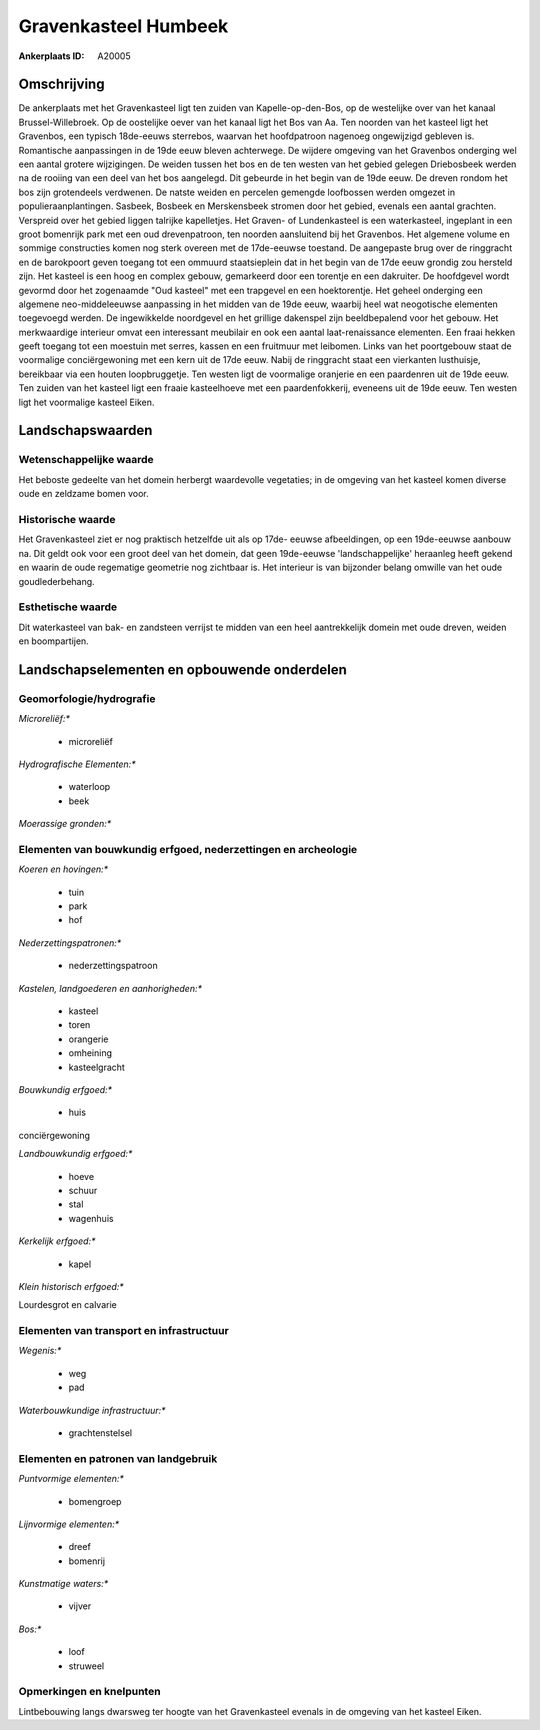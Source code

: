 Gravenkasteel Humbeek
=====================

:Ankerplaats ID: A20005




Omschrijving
------------

De ankerplaats met het Gravenkasteel ligt ten zuiden van
Kapelle-op-den-Bos, op de westelijke over van het kanaal
Brussel-Willebroek. Op de oostelijke oever van het kanaal ligt het Bos
van Aa. Ten noorden van het kasteel ligt het Gravenbos, een typisch
18de-eeuws sterrebos, waarvan het hoofdpatroon nagenoeg ongewijzigd
gebleven is. Romantische aanpassingen in de 19de eeuw bleven achterwege.
De wijdere omgeving van het Gravenbos onderging wel een aantal grotere
wijzigingen. De weiden tussen het bos en de ten westen van het gebied
gelegen Driebosbeek werden na de rooiing van een deel van het bos
aangelegd. Dit gebeurde in het begin van de 19de eeuw. De dreven rondom
het bos zijn grotendeels verdwenen. De natste weiden en percelen
gemengde loofbossen werden omgezet in populieraanplantingen. Sasbeek,
Bosbeek en Merskensbeek stromen door het gebied, evenals een aantal
grachten. Verspreid over het gebied liggen talrijke kapelletjes. Het
Graven- of Lundenkasteel is een waterkasteel, ingeplant in een groot
bomenrijk park met een oud drevenpatroon, ten noorden aansluitend bij
het Gravenbos. Het algemene volume en sommige constructies komen nog
sterk overeen met de 17de-eeuwse toestand. De aangepaste brug over de
ringgracht en de barokpoort geven toegang tot een ommuurd staatsieplein
dat in het begin van de 17de eeuw grondig zou hersteld zijn. Het kasteel
is een hoog en complex gebouw, gemarkeerd door een torentje en een
dakruiter. De hoofdgevel wordt gevormd door het zogenaamde "Oud kasteel"
met een trapgevel en een hoektorentje. Het geheel onderging een algemene
neo-middeleeuwse aanpassing in het midden van de 19de eeuw, waarbij heel
wat neogotische elementen toegevoegd werden. De ingewikkelde noordgevel
en het grillige dakenspel zijn beeldbepalend voor het gebouw. Het
merkwaardige interieur omvat een interessant meubilair en ook een aantal
laat-renaissance elementen. Een fraai hekken geeft toegang tot een
moestuin met serres, kassen en een fruitmuur met leibomen. Links van het
poortgebouw staat de voormalige conciërgewoning met een kern uit de 17de
eeuw. Nabij de ringgracht staat een vierkanten lusthuisje, bereikbaar
via een houten loopbruggetje. Ten westen ligt de voormalige oranjerie en
een paardenren uit de 19de eeuw. Ten zuiden van het kasteel ligt een
fraaie kasteelhoeve met een paardenfokkerij, eveneens uit de 19de eeuw.
Ten westen ligt het voormalige kasteel Eiken.




Landschapswaarden
-----------------


Wetenschappelijke waarde
~~~~~~~~~~~~~~~~~~~~~~~~


Het beboste gedeelte van het domein herbergt waardevolle vegetaties;
in de omgeving van het kasteel komen diverse oude en zeldzame bomen
voor.

Historische waarde
~~~~~~~~~~~~~~~~~~


Het Gravenkasteel ziet er nog praktisch hetzelfde uit als op 17de-
eeuwse afbeeldingen, op een 19de-eeuwse aanbouw na. Dit geldt ook voor
een groot deel van het domein, dat geen 19de-eeuwse 'landschappelijke'
heraanleg heeft gekend en waarin de oude regematige geometrie nog
zichtbaar is. Het interieur is van bijzonder belang omwille van het oude
goudlederbehang.

Esthetische waarde
~~~~~~~~~~~~~~~~~~

Dit waterkasteel van bak- en zandsteen verrijst
te midden van een heel aantrekkelijk domein met oude dreven, weiden en
boompartijen.



Landschapselementen en opbouwende onderdelen
--------------------------------------------



Geomorfologie/hydrografie
~~~~~~~~~~~~~~~~~~~~~~~~~


*Microreliëf:**

 * microreliëf


*Hydrografische Elementen:**

 * waterloop
 * beek


*Moerassige gronden:**



Elementen van bouwkundig erfgoed, nederzettingen en archeologie
~~~~~~~~~~~~~~~~~~~~~~~~~~~~~~~~~~~~~~~~~~~~~~~~~~~~~~~~~~~~~~~

*Koeren en hovingen:**

 * tuin
 * park
 * hof


*Nederzettingspatronen:**

 * nederzettingspatroon

*Kastelen, landgoederen en aanhorigheden:**

 * kasteel
 * toren
 * orangerie
 * omheining
 * kasteelgracht


*Bouwkundig erfgoed:**

 * huis


conciërgewoning

*Landbouwkundig erfgoed:**

 * hoeve
 * schuur
 * stal
 * wagenhuis


*Kerkelijk erfgoed:**

 * kapel


*Klein historisch erfgoed:**


Lourdesgrot en calvarie

Elementen van transport en infrastructuur
~~~~~~~~~~~~~~~~~~~~~~~~~~~~~~~~~~~~~~~~~

*Wegenis:**

 * weg
 * pad


*Waterbouwkundige infrastructuur:**

 * grachtenstelsel



Elementen en patronen van landgebruik
~~~~~~~~~~~~~~~~~~~~~~~~~~~~~~~~~~~~~

*Puntvormige elementen:**

 * bomengroep


*Lijnvormige elementen:**

 * dreef
 * bomenrij

*Kunstmatige waters:**

 * vijver


*Bos:**

 * loof
 * struweel



Opmerkingen en knelpunten
~~~~~~~~~~~~~~~~~~~~~~~~~


Lintbebouwing langs dwarsweg ter hoogte van het Gravenkasteel evenals in
de omgeving van het kasteel Eiken.
